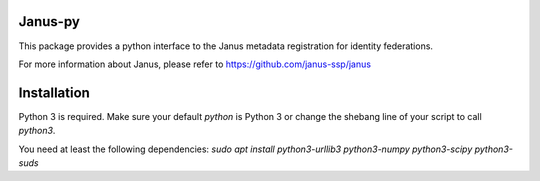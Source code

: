 Janus-py
=======================

This package provides a python interface to the Janus metadata registration
for identity federations.  

For more information about Janus, please refer to
https://github.com/janus-ssp/janus

Installation
============

Python 3 is required. Make sure your default `python` is Python 3 or change
the shebang line of your script to call `python3`.

You need at least the following dependencies:
`sudo apt install python3-urllib3 python3-numpy python3-scipy python3-suds`

